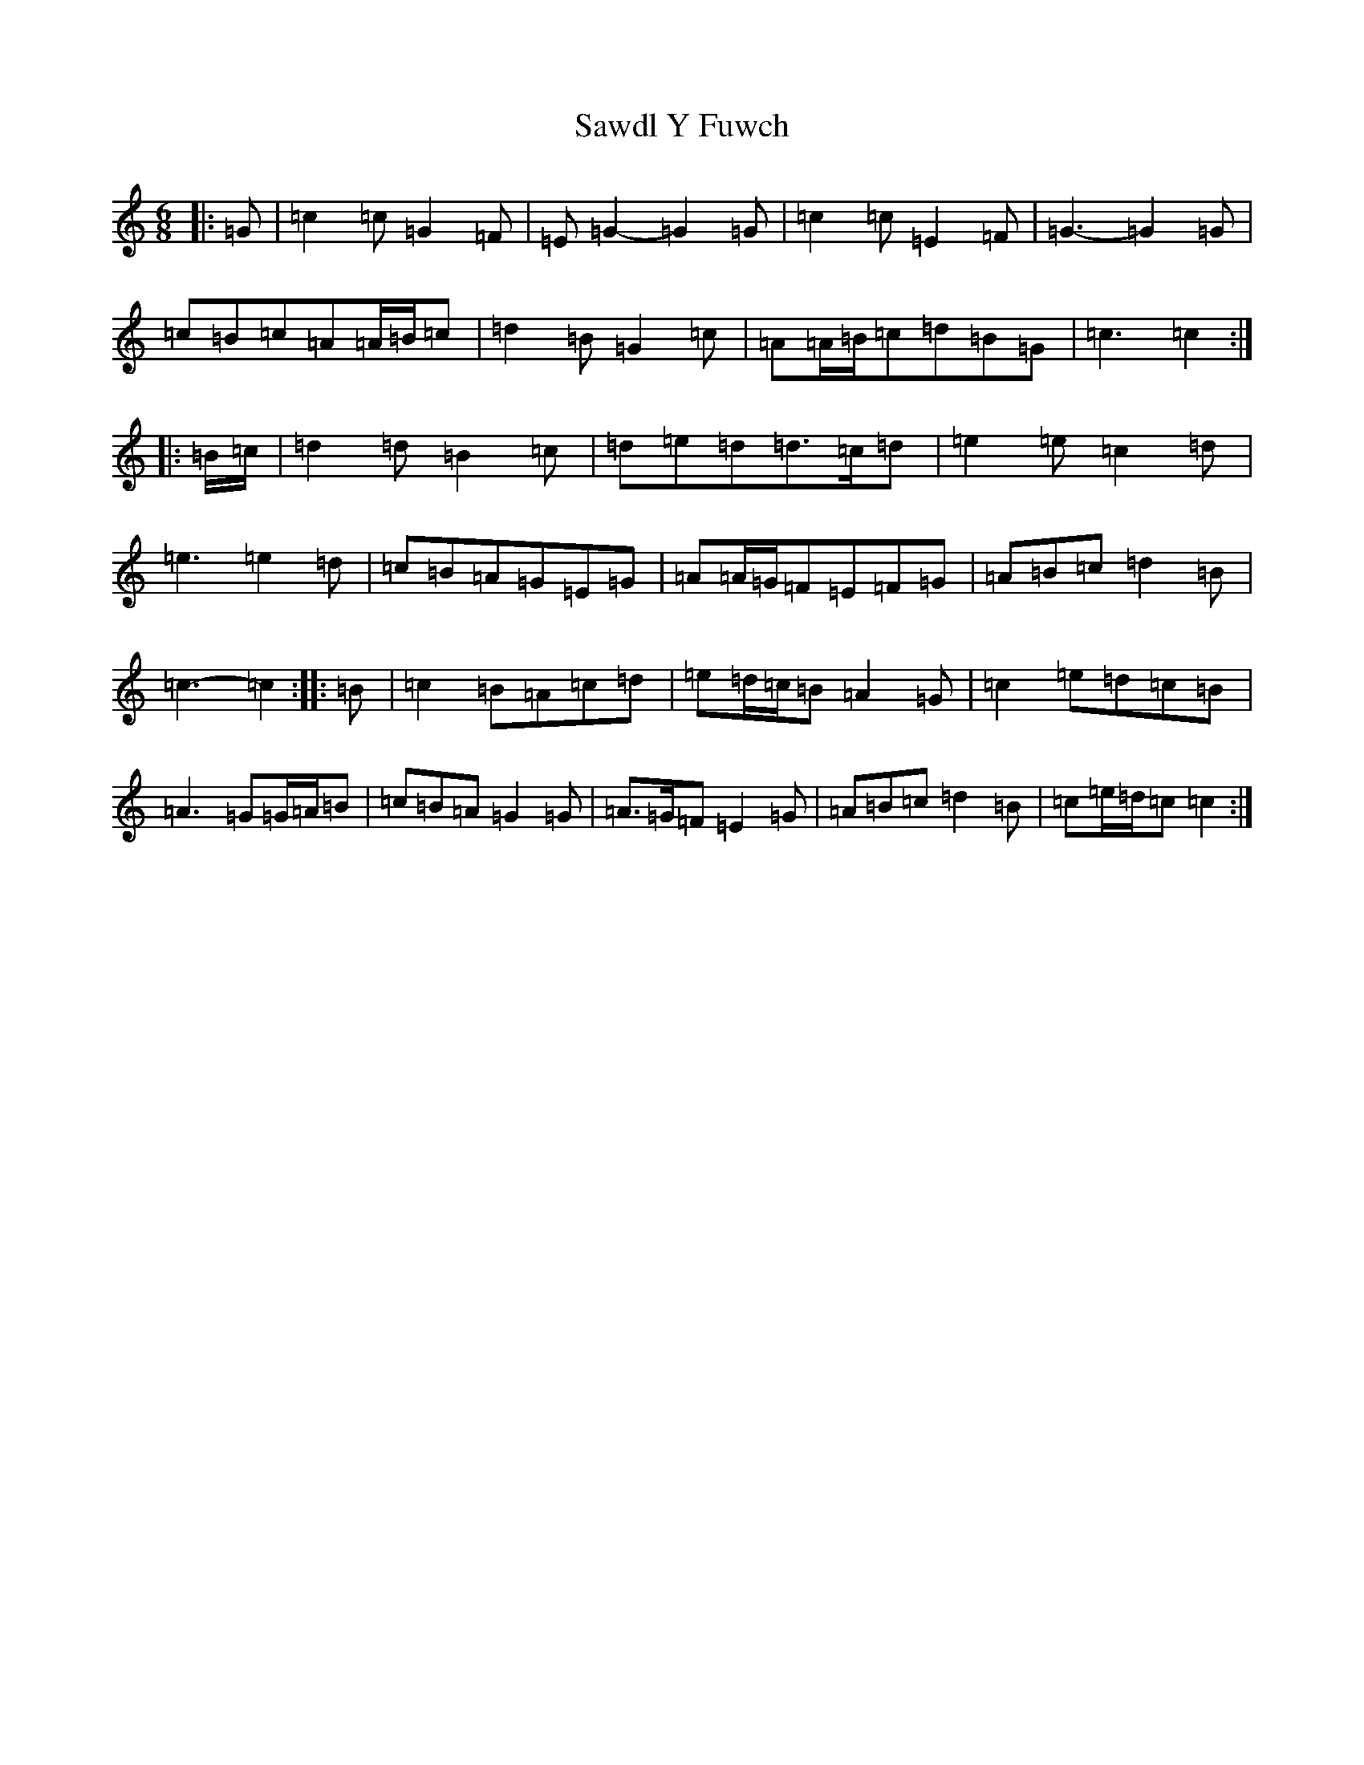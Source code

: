 X: 18900
T: Sawdl Y Fuwch
S: https://thesession.org/tunes/1227#setting14529
Z: D Major
R: jig
M: 6/8
L: 1/8
K: C Major
|:=G|=c2=c=G2=F|=E=G2-=G2=G|=c2=c=E2=F|=G3-=G2=G|=c=B=c=A=A/2=B/2=c|=d2=B=G2=c|=A=A/2=B/2=c=d=B=G|=c3=c2:||:=B/2=c/2|=d2=d=B2=c|=d=e=d=d>=c=d|=e2=e=c2=d|=e3=e2=d|=c=B=A=G=E=G|=A=A/2=G/2=F=E=F=G|=A=B=c=d2=B|=c3-=c2:||:=B|=c2=B=A=c=d|=e=d/2=c/2=B=A2=G|=c2=e=d=c=B|=A3=G=G/2=A/2=B|=c=B=A=G2=G|=A>=G=F=E2=G|=A=B=c=d2=B|=c=e/2=d/2=c=c2:|